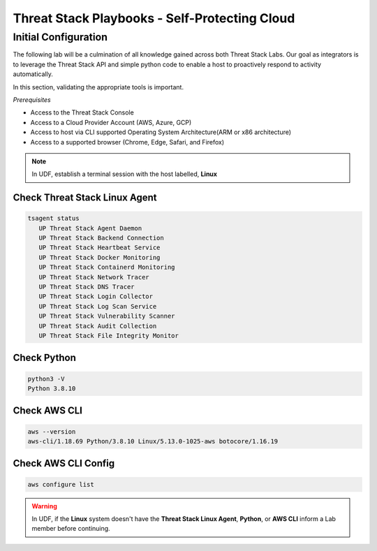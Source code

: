Threat Stack Playbooks - Self-Protecting Cloud
==============================================

Initial Configuration
---------------------

The following lab will be a culmination of all knowledge gained across both Threat Stack Labs. Our goal as integrators is to leverage the Threat Stack API and simple python code to enable a host to proactively respond to activity automatically.

In this section, validating the appropriate tools is important. 

*Prerequisites*

* Access to the Threat Stack Console
* Access to a Cloud Provider Account (AWS, Azure, GCP)
* Access to host via CLI supported Operating System Architecture(ARM or x86 architecture)
* Access to a supported browser (Chrome, Edge, Safari, and Firefox)

.. note::
   In UDF, establish a terminal session with the host labelled, **Linux**

Check Threat Stack Linux Agent
^^^^^^^^^^^^^^^^^^^^^^^^^^^^^^

.. code-block::

   tsagent status
      UP Threat Stack Agent Daemon
      UP Threat Stack Backend Connection
      UP Threat Stack Heartbeat Service
      UP Threat Stack Docker Monitoring
      UP Threat Stack Containerd Monitoring
      UP Threat Stack Network Tracer
      UP Threat Stack DNS Tracer
      UP Threat Stack Login Collector
      UP Threat Stack Log Scan Service
      UP Threat Stack Vulnerability Scanner
      UP Threat Stack Audit Collection
      UP Threat Stack File Integrity Monitor


Check Python 
^^^^^^^^^^^^^

.. code-block::

   python3 -V 
   Python 3.8.10 

Check AWS CLI 
^^^^^^^^^^^^^

.. code-block::

   aws --version
   aws-cli/1.18.69 Python/3.8.10 Linux/5.13.0-1025-aws botocore/1.16.19 

Check AWS CLI Config 
^^^^^^^^^^^^^^^^^^^

.. code-block::

  aws configure list 
  

.. image:: _static/_AWS_ConfigCheck.gif


.. warning::
   In UDF, if the **Linux** system doesn't have the **Threat Stack Linux Agent**, **Python**, or **AWS CLI** inform a Lab member before continuing.
